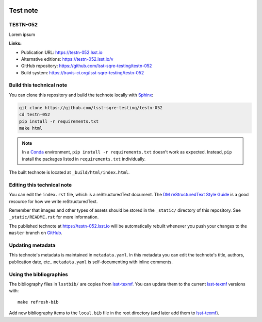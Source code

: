.. image:: https://img.shields.io/badge/testn--052-lsst.io-brightgreen.svg
   :target: https://testn-052.lsst.io
.. image:: https://travis-ci.org/lsst-sqre-testing/testn-052.svg
   :target: https://travis-ci.org/lsst-sqre-testing/testn-052
..
  Uncomment this section and modify the DOI strings to include a Zenodo DOI badge in the README
  .. image:: https://zenodo.org/badge/doi/10.5281/zenodo.#####.svg
     :target: http://dx.doi.org/10.5281/zenodo.#####

#########
Test note
#########

TESTN-052
=========

Lorem ipsum

**Links:**

- Publication URL: https://testn-052.lsst.io
- Alternative editions: https://testn-052.lsst.io/v
- GitHub repository: https://github.com/lsst-sqre-testing/testn-052
- Build system: https://travis-ci.org/lsst-sqre-testing/testn-052


Build this technical note
=========================

You can clone this repository and build the technote locally with `Sphinx`_:

.. code-block:: bash

   git clone https://github.com/lsst-sqre-testing/testn-052
   cd testn-052
   pip install -r requirements.txt
   make html

.. note::

   In a Conda_ environment, ``pip install -r requirements.txt`` doesn't work as expected.
   Instead, ``pip`` install the packages listed in ``requirements.txt`` individually.

The built technote is located at ``_build/html/index.html``.

Editing this technical note
===========================

You can edit the ``index.rst`` file, which is a reStructuredText document.
The `DM reStructuredText Style Guide`_ is a good resource for how we write reStructuredText.

Remember that images and other types of assets should be stored in the ``_static/`` directory of this repository.
See ``_static/README.rst`` for more information.

The published technote at https://testn-052.lsst.io will be automatically rebuilt whenever you push your changes to the ``master`` branch on `GitHub <https://github.com/lsst-sqre-testing/testn-052>`_.

Updating metadata
=================

This technote's metadata is maintained in ``metadata.yaml``.
In this metadata you can edit the technote's title, authors, publication date, etc..
``metadata.yaml`` is self-documenting with inline comments.

Using the bibliographies
========================

The bibliography files in ``lsstbib/`` are copies from `lsst-texmf`_.
You can update them to the current `lsst-texmf`_ versions with::

   make refresh-bib

Add new bibliography items to the ``local.bib`` file in the root directory (and later add them to `lsst-texmf`_).

.. _Sphinx: http://sphinx-doc.org
.. _DM reStructuredText Style Guide: https://developer.lsst.io/restructuredtext/style.html
.. _this repo: ./index.rst
.. _Conda: http://conda.pydata.org/docs/
.. _lsst-texmf: https://lsst-texmf.lsst.io
